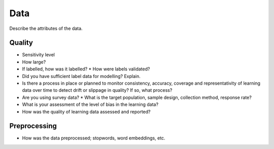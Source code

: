 Data
====

Describe the attributes of the data.

Quality
-------

* Sensitivity level
* How large?
* If labelled, how was it labelled?
  * How were labels validated?
* Did you have sufficient label data for modelling? Explain.
* Is there a process in place or planned to monitor consistency, accuracy, 
  coverage and representativity of learning data over time to detect drift or
  slippage in quality? If so, what process?
* Are you using survey data?
  * What is the target population, sample design, collection method, response rate?
* What is your assessment of the level of bias in the learning data?
* How was the quality of learning data assessed and reported?

Preprocessing
-------------

* How was the data preprocessed; stopwords, word embeddings, etc.
